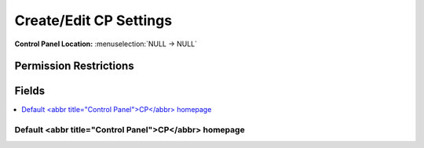Create/Edit CP Settings
=======================

.. rst-class:: cp-path

**Control Panel Location:** :menuselection:`NULL -> NULL`

.. Overview


.. Screenshot (optional)

.. Permissions

Permission Restrictions
-----------------------

Fields
------

.. contents::
  :local:
  :depth: 1

.. Each Field

Default <abbr title="Control Panel">CP</abbr> homepage
~~~~~~~~~~~~~~~~~~~~~~~~~~~~~~~~~~~~~~~~~~~~~~~~~~~~~~

